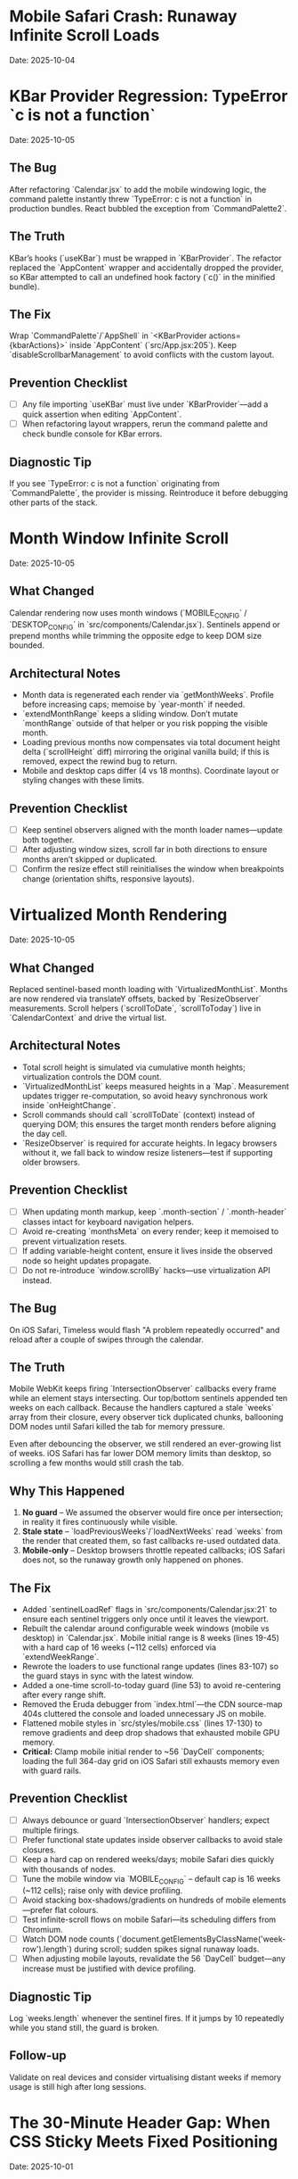 * Mobile Safari Crash: Runaway Infinite Scroll Loads
  Date: 2025-10-04

* KBar Provider Regression: TypeError `c is not a function`
  Date: 2025-10-05

** The Bug
   After refactoring `Calendar.jsx` to add the mobile windowing logic, the command palette instantly threw `TypeError: c is not a function` in production bundles. React bubbled the exception from `CommandPalette2`.

** The Truth
   KBar’s hooks (`useKBar`) must be wrapped in `KBarProvider`. The refactor replaced the `AppContent` wrapper and accidentally dropped the provider, so KBar attempted to call an undefined hook factory (`c()` in the minified bundle).

** The Fix
   Wrap `CommandPalette`/`AppShell` in `<KBarProvider actions={kbarActions}>` inside `AppContent` (`src/App.jsx:205`). Keep `disableScrollbarManagement` to avoid conflicts with the custom layout.

** Prevention Checklist
   - [ ] Any file importing `useKBar` must live under `KBarProvider`—add a quick assertion when editing `AppContent`.
   - [ ] When refactoring layout wrappers, rerun the command palette and check bundle console for KBar errors.

** Diagnostic Tip
   If you see `TypeError: c is not a function` originating from `CommandPalette`, the provider is missing. Reintroduce it before debugging other parts of the stack.

* Month Window Infinite Scroll
  Date: 2025-10-05

** What Changed
   Calendar rendering now uses month windows (`MOBILE_CONFIG` / `DESKTOP_CONFIG` in `src/components/Calendar.jsx`). Sentinels append or prepend months while trimming the opposite edge to keep DOM size bounded.

** Architectural Notes
   - Month data is regenerated each render via `getMonthWeeks`. Profile before increasing caps; memoise by `year-month` if needed.
   - `extendMonthRange` keeps a sliding window. Don’t mutate `monthRange` outside of that helper or you risk popping the visible month.
   - Loading previous months now compensates via total document height delta (`scrollHeight` diff) mirroring the original vanilla build; if this is removed, expect the rewind bug to return.
   - Mobile and desktop caps differ (4 vs 18 months). Coordinate layout or styling changes with these limits.

** Prevention Checklist
   - [ ] Keep sentinel observers aligned with the month loader names—update both together.
   - [ ] After adjusting window sizes, scroll far in both directions to ensure months aren’t skipped or duplicated.
   - [ ] Confirm the resize effect still reinitialises the window when breakpoints change (orientation shifts, responsive layouts).

* Virtualized Month Rendering
  Date: 2025-10-05

** What Changed
   Replaced sentinel-based month loading with `VirtualizedMonthList`. Months are now rendered via translateY offsets, backed by `ResizeObserver` measurements. Scroll helpers (`scrollToDate`, `scrollToToday`) live in `CalendarContext` and drive the virtual list.

** Architectural Notes
   - Total scroll height is simulated via cumulative month heights; virtualization controls the DOM count.
   - `VirtualizedMonthList` keeps measured heights in a `Map`. Measurement updates trigger re-computation, so avoid heavy synchronous work inside `onHeightChange`.
   - Scroll commands should call `scrollToDate` (context) instead of querying DOM; this ensures the target month renders before aligning the day cell.
   - `ResizeObserver` is required for accurate heights. In legacy browsers without it, we fall back to window resize listeners—test if supporting older browsers.

** Prevention Checklist
   - [ ] When updating month markup, keep `.month-section` / `.month-header` classes intact for keyboard navigation helpers.
   - [ ] Avoid re-creating `monthsMeta` on every render; keep it memoised to prevent virtualization resets.
   - [ ] If adding variable-height content, ensure it lives inside the observed node so height updates propagate.
   - [ ] Do not re-introduce `window.scrollBy` hacks—use virtualization API instead.

** The Bug
   On iOS Safari, Timeless would flash "A problem repeatedly occurred" and reload after a couple of swipes through the calendar.

** The Truth
   Mobile WebKit keeps firing `IntersectionObserver` callbacks every frame while an element stays intersecting. Our top/bottom sentinels appended ten weeks on each callback. Because the handlers captured a stale `weeks` array from their closure, every observer tick duplicated chunks, ballooning DOM nodes until Safari killed the tab for memory pressure.

   Even after debouncing the observer, we still rendered an ever-growing list of weeks. iOS Safari has far lower DOM memory limits than desktop, so scrolling a few months would still crash the tab.

** Why This Happened
   1. **No guard** – We assumed the observer would fire once per intersection; in reality it fires continuously while visible.
   2. **Stale state** – `loadPreviousWeeks`/`loadNextWeeks` read `weeks` from the render that created them, so fast callbacks re-used outdated data.
   3. **Mobile-only** – Desktop browsers throttle repeated callbacks; iOS Safari does not, so the runaway growth only happened on phones.

** The Fix
   - Added `sentinelLoadRef` flags in `src/components/Calendar.jsx:21` to ensure each sentinel triggers only once until it leaves the viewport.
   - Rebuilt the calendar around configurable week windows (mobile vs desktop) in `Calendar.jsx`. Mobile initial range is 8 weeks (lines 19-45) with a hard cap of 16 weeks (~112 cells) enforced via `extendWeekRange`.
   - Rewrote the loaders to use functional range updates (lines 83-107) so the guard stays in sync with the latest window.
   - Added a one-time scroll-to-today guard (line 53) to avoid re-centering after every range shift.
   - Removed the Eruda debugger from `index.html`—the CDN source-map 404s cluttered the console and loaded unnecessary JS on mobile.
   - Flattened mobile styles in `src/styles/mobile.css` (lines 17-130) to remove gradients and deep drop shadows that exhausted mobile GPU memory.
   - **Critical:** Clamp mobile initial render to ~56 `DayCell` components; loading the full 364-day grid on iOS Safari still exhausts memory even with guard rails.

** Prevention Checklist
   - [ ] Always debounce or guard `IntersectionObserver` handlers; expect multiple firings.
   - [ ] Prefer functional state updates inside observer callbacks to avoid stale closures.
   - [ ] Keep a hard cap on rendered weeks/days; mobile Safari dies quickly with thousands of nodes.
   - [ ] Tune the mobile window via `MOBILE_CONFIG` – default cap is 16 weeks (~112 cells); raise only with device profiling.
   - [ ] Avoid stacking box-shadows/gradients on hundreds of mobile elements—prefer flat colours.
   - [ ] Test infinite-scroll flows on mobile Safari—its scheduling differs from Chromium.
   - [ ] Watch DOM node counts (`document.getElementsByClassName('week-row').length`) during scroll; sudden spikes signal runaway loads.
   - [ ] When adjusting mobile layouts, revalidate the 56 `DayCell` budget—any increase must be justified with device profiling.

** Diagnostic Tip
   Log `weeks.length` whenever the sentinel fires. If it jumps by 10 repeatedly while you stand still, the guard is broken.

** Follow-up
   Validate on real devices and consider virtualising distant weeks if memory usage is still high after long sessions.

* The 30-Minute Header Gap: When CSS Sticky Meets Fixed Positioning
  Date: 2025-10-01

** The Bug
   The day-of-week headers in the React calendar kept overlapping with the fixed header buttons at the top. When trying to fix it, the headers would either:
   - Disappear completely behind the buttons
   - Show transparent gaps above them revealing scrolling content
   - Create new overlaps when "fixed"

** The Truth
   CSS `position: sticky` and `position: fixed` create different stacking contexts that don't play well together. The sticky element leaves a "hole" in the document flow where the background shows through. I was trying to patch this hole with increasingly complex pseudo-elements (::before, ::after) with different positioning, but each patch created new edge cases.

   **Key insight that would have saved time:**
   - `position: sticky` elements exist in normal document flow until they "stick", then create a new stacking context
   - When stuck, they leave empty space in the document flow that shows whatever background is behind
   - Pseudo-elements with different positioning contexts (absolute vs fixed vs sticky) compound the problem
   - **The answer is always a dedicated background layer**, not patching with pseudo-elements

** Why This Took 30+ Minutes
   1. **Wrong mental model**: Thought in terms of "filling gaps" instead of "creating layers"
   2. **Incremental patching**: Each fix (adjusting top, z-index, padding) seemed to work until it created a new problem
   3. **Pseudo-element rabbit hole**: Kept adding ::before/::after elements with different position values (absolute, fixed, sticky)
   4. **Not stepping back**: Instead of redesigning, kept tweaking the broken approach

** The Fix
   Created a three-layer architecture:
   #+begin_src css
   /* Layer 1: Background (z-index: 90) */
   .calendar-wrapper {
     position: fixed;
     top: 0;
     height: 140px;
     background: white;  /* Solid fill, no transparency! */
     z-index: 90;
   }

   /* Layer 2: Sticky content (z-index: 500) */
   #calendar thead {
     position: sticky;
     top: 80px;
     z-index: 500;
     background: white;  /* Must be solid */
   }

   /* Layer 3: Fixed UI (z-index: 1000) */
   #header {
     position: fixed;
     top: 0;
     z-index: 1000;
   }
   #+end_src

   **Quick diagnostic test to use next time:**
   #+begin_src css
   /* Add this temporarily to visualize the problem */
   * { background: rgba(255, 0, 0, 0.1) !important; }
   #+end_src
   This makes all transparent areas obvious - would have revealed the gap issue immediately.

** Lessons Learned / Prevention Checklist
   - [ ] **Draw the layer stack first** - Visualize z-index layers before coding
   - [ ] **Use solid background wrapper** - Don't try to patch gaps, prevent them
   - [ ] **Avoid pseudo-element gap-filling** - If you're using ::before to fill space, rethink the approach
   - [ ] **Check all color modes** - Transparent backgrounds often reveal themselves in dark mode
   - [ ] **Step back after 3 failed attempts** - If tweaking isn't working, the approach is wrong
   - [ ] **Remember the three-layer pattern** for sticky + fixed:
     1. Fixed background layer (lowest z-index) - prevents any gaps
     2. Sticky content layer (middle z-index) - your scrolling headers
     3. Fixed UI layer (highest z-index) - navigation that stays on top

* Vite CSS @import Errors: Why CSS Imports Failed in React
  Date: 2025-10-01

** The Bug
   After converting to React/Vite, got persistent console errors:
   ```
   [vite:css] @import must precede all other statements (besides @charset or empty @layer)
   ```
   Even after moving @imports to the top of the CSS file, errors persisted.

** The Truth
   Vite processes CSS imports differently than vanilla HTML. Even a single blank line or comment before @import breaks it. But more importantly, Vite actually prefers JavaScript imports over CSS @imports for better HMR (Hot Module Replacement) and bundling.

** Why This Took Multiple Attempts
   1. **First attempt**: Moved @imports to top but left blank line above them
   2. **Second attempt**: Removed blank line but kept comment above
   3. **Third attempt**: Clean @imports at top, but Vite cache held old errors
   4. **Wrong approach entirely**: Should have used JS imports from the start

** The Fix
   Import CSS files in JavaScript instead of using CSS @import:
   #+begin_src javascript
   // In main.jsx - import all CSS here
   import './styles/calendar.css';
   import './styles/day-cell.css';
   import './styles/header.css';
   import './styles/mini-calendar.css';
   import './styles/overlays.css';
   import './styles/mobile.css';
   import './styles/index.css';  // Variables last if others depend on them
   #+end_src

** Lessons Learned / Prevention Checklist
   - [ ] **Use JS imports for CSS in Vite** - Don't use CSS @import statements
   - [ ] **Clear Vite cache after CSS changes** - `rm -rf node_modules/.vite`
   - [ ] **Order matters** - Import dependencies before files that use them
   - [ ] **Check bundler docs first** - Vite/webpack handle CSS differently than vanilla HTML

* Experimental Mode Variants: Two-File System
  Date: 2025-10-03

** How It Works
   Experimental mode variants require changes in TWO places:
   1. **JavaScript config** (src/App.jsx) - Defines available variants
   2. **CSS styles** (src/styles/experimental.css) - Implements variant styling

** File 1: src/App.jsx (Lines 272-310)
   #+begin_src javascript
   const experimentalVariants = useMemo(() => [
     {
       key: 'default',              // Must match CSS selector
       label: 'Default UI',         // Shows in variant switcher
       description: 'WHAT:... | WHY:... | TO TEST:... | ASK:...'
     },
     {
       key: 'timeline-rail',        // Must match CSS selector
       label: 'Timeline Rail',
       description: 'WHAT:... | WHY:... | TO TEST:... | ASK:...'
     }
   ], []);

   const experimentalMode = useExperimentalMode({
     variants: experimentalVariants,
     defaultKey: 'default',
     experimentalDefaultKey: 'timeline-rail'  // First variant shown in experimental mode
   });
   #+end_src

** File 2: src/styles/experimental.css
   #+begin_src css
   /* key from App.jsx becomes CSS selector */
   [data-experimental-variant="timeline-rail"] .calendar-grid {
     /* variant-specific styles */
   }
   #+end_src

** Step-by-Step: Adding a New Variant
   1. **Add variant config to src/App.jsx** (inside experimentalVariants array)
      - Set unique `key` (becomes CSS selector)
      - Set display `label` (shown in UI)
      - Write `description` using WHAT/WHY/TO TEST/ASK format

   2. **Add variant styles to src/styles/experimental.css**
      - Use `[data-experimental-variant="your-key"]` as selector prefix
      - Target specific elements: `.calendar-grid`, `.day-cell`, `.week-row`, etc.

   3. **Test without cache**
      - Kill dev server
      - Run: `rm -rf node_modules/.vite`
      - Restart: `npm run dev`
      - Hard refresh browser (Cmd+Shift+R)

** Step-by-Step: Removing Variants
   1. **Remove from src/App.jsx** - Delete variant object from experimentalVariants array
   2. **Remove from src/styles/experimental.css** - Delete all CSS rules for that variant
   3. **Clear cache and restart** (same as adding)

** Finding Old Variants in Git
   #+begin_src bash
   # Find commits with variant changes
   git log --all --oneline | grep -i "variant\|rail\|ledger"

   # View variant config from specific commit
   git show COMMIT_HASH:src/styles/experimental.css

   # Extract specific variant section
   git show COMMIT_HASH:src/styles/experimental.css | sed -n '/VARIANT NAME/,/^\/\* ====.*===== \*\//p'
   #+end_src

** Common Mistakes
   - [ ] **Only updating CSS** - Variant won't appear in switcher without App.jsx entry
   - [ ] **Only updating App.jsx** - Variant will appear but have no styling
   - [ ] **Key mismatch** - CSS selector must exactly match the `key` in App.jsx
   - [ ] **Browser cache** - Always hard refresh after variant changes
   - [ ] **Dev server cache** - Clear node_modules/.vite if changes don't appear

* Mini Calendar Disappearing: Position Sticky vs Fixed in Infinite Scroll
  Date: 2025-10-03

** The Bug
   Mini calendar kept disappearing after 20+ CSS fixes. It would:
   - Show briefly on page load
   - Disappear when calendar auto-scrolled to today
   - Sometimes reappear when scrolling up
   - Different behavior at different viewport widths

** The Truth (Why It Took So Many Attempts)
   Multiple compounding issues masked the real problem:

   1. **Structural Issue**: Calendar rail (containing mini calendar) was rendered INSIDE the scrolling grid as the first column, not as a separate fixed element

   2. **Position Sticky Trap**: `position: sticky` stays with its container. When the infinite scroll calendar scrolled to today, the sticky rail scrolled with it off-screen

   3. **Hidden Overflow Masked Problem**: `overflow-x: hidden` on html/body prevented horizontal scroll but also hid that the calendar was actually overflowing

   4. **Media Query Hidden**: At viewport ≤900px, a media query set `display: none` on the entire rail

   5. **Compound Padding**: Multiple containers (.app-shell + #calendarContainer + .calendar-layout) each added padding, pushing content off-screen

** Why Each Fix Failed
   - **Attempt 1-5**: Adjusted padding/margins - didn't address structural issue
   - **Attempt 6-8**: Changed sticky positioning - still inside scrolling container
   - **Attempt 9-11**: Modified z-index - positioning was the issue, not stacking
   - **Attempt 12**: Set calc() height - resulted in negative values on small screens
   - **Attempt 13-15**: Changed grid columns - rail still scrolled with content

** The Fix That Worked
   #+begin_src css
   /* 1. Make rail position fixed, outside document flow */
   .calendar-rail {
     position: fixed !important;
     top: 1.5rem;
     left: 1.5rem;
     z-index: 9999;
   }

   /* 2. Adjust calendar layout to account for fixed rail */
   .calendar-layout {
     display: grid;
     grid-template-columns: 1fr;  /* Single column since rail is fixed */
     margin-left: 280px;  /* Make room for fixed rail */
     width: calc(100% - 280px);
   }
   #+end_src

** Diagnostic Process That Would Have Saved Time
   1. **Check if element exists in DOM**: DevTools → Elements → Search "calendar-rail"
   2. **Check computed position**: DevTools → Computed → position property
   3. **Temporarily remove ALL overflow hidden**: Set overflow:visible on all parents
   4. **Add bright background colors**: `background: red !important` to see where element actually is
   5. **Check ALL media queries**: Search for `display: none` in all CSS files
   6. **Log component rendering**: Add console.log to verify component mounts

** Lessons Learned / Prevention Checklist
   - [ ] **Fixed sidebars need fixed positioning** - Not sticky when content scrolls infinitely
   - [ ] **Check component hierarchy first** - CSS can't fix structural React issues
   - [ ] **Remove overflow:hidden when debugging** - It masks the real problem
   - [ ] **Search for display:none in media queries** - Common cause of disappearing elements
   - [ ] **Use DevTools computed styles** - Shows cumulative effect of all CSS
   - [ ] **Position fixed elements at root level** - Don't nest inside scrolling containers
   - [ ] **Test at multiple viewport widths** - Media queries can hide elements
   - [ ] **Hard refresh after CSS changes** - Browser cache can show old styles

** Quick Fix Pattern for Fixed Sidebars
   #+begin_src css
   /* Sidebar */
   .sidebar {
     position: fixed;
     top: 0;
     left: 0;
     width: 280px;
     height: 100vh;
     z-index: 1000;
   }

   /* Main content */
   .main-content {
     margin-left: 280px;  /* Same as sidebar width */
     width: calc(100% - 280px);
   }
   #+end_src

* React Overlay Not Visible: Always Use Portal for Fixed Overlays
  Date: 2025-10-04

** The Bug
   Help overlay (?key shortcut) was triggering (state changed, component rendered) but nothing was visible on screen. Spent 10+ attempts debugging event handlers when the real issue was CSS rendering context.

** The Truth
   When an overlay with `position: fixed` doesn't appear but the component is rendering:
   - Parent containers with `transform`, `perspective`, `filter`, or `will-change` create new stacking contexts
   - These break `position: fixed` - the overlay renders relative to the transformed parent, not the viewport
   - The overlay might be rendering at scroll position 0 in an infinite scroll container (off-screen)

** Why This Took 10+ Attempts (Wrong debugging path)
   1. **Attempt 1-3**: Assumed keyboard shortcut conflict with KBar command palette
   2. **Attempt 4-5**: Reordered event handlers, added capture phase listeners
   3. **Attempt 6-8**: Added excessive console.log debugging to trace event flow
   4. **Attempt 9**: Modified z-index thinking it was a stacking issue
   5. **Attempt 10**: Finally used React Portal - the obvious solution

   **The symptoms told the whole story**: State toggling ✓, Component rendering ✓, Nothing visible ✗ = CSS stacking context issue

** The Fix
   #+begin_src jsx
   import { createPortal } from 'react-dom';

   function HelpOverlay({ onClose }) {
     return createPortal(
       <div id="help" className="overlay" onClick={onClose}>
         {/* overlay content */}
       </div>,
       document.body  // Render directly to body, bypass all parent CSS
     );
   }
   #+end_src

** Diagnostic Steps (Should have done first)
   1. Check if component renders: Add console.log in component
   2. Check if state changes: Log state in parent
   3. If both yes but not visible → **IMMEDIATELY use Portal**
   4. Don't waste time on event handlers if state is working

** Lessons Learned / Prevention Checklist
   - [ ] **Overlay not visible but state working = Use Portal immediately**
   - [ ] **Don't debug event handlers when state changes correctly**
   - [ ] **Portal is the standard solution for overlays/modals/tooltips**
   - [ ] **CSS stacking contexts break position:fixed - Portal bypasses them all**
   - [ ] **Symptoms matter**: State ✓ + Rendering ✓ + Not visible ✗ = CSS issue, not JS

** Quick Pattern for Any Overlay/Modal
   #+begin_src jsx
   // Always use this pattern for overlays
   import { createPortal } from 'react-dom';

   function AnyOverlay({ show, onClose, children }) {
     if (!show) return null;

     return createPortal(
       <div className="overlay" onClick={onClose}>
         <div onClick={e => e.stopPropagation()}>
           {children}
         </div>
       </div>,
       document.body
     );
   }
   #+end_src

** CRITICAL UPDATE: Portal + Inline Styles Required
   Date: 2025-10-04 (Updated after breaking it again)

   **The Double Fix**: After fixing the overlay with Portal + inline styles, I broke it again by removing the inline styles thinking they were just for debugging. WRONG!

   **Why Both Are Needed**:
   - Portal renders to `document.body`, outside the React component tree
   - CSS classes may not be available in that context or have specificity issues
   - Inline styles guarantee the styles are applied regardless of DOM location
   - **Inline styles are PART OF THE FIX, not debugging code**

   **The Pattern That Actually Works**:
   #+begin_src jsx
   return createPortal(
     <div
       id="help"
       className="overlay"  // Keep for semantic purposes
       onClick={onClose}
       style={{
         position: 'fixed',
         top: 0,
         left: 0,
         right: 0,
         bottom: 0,
         backgroundColor: 'rgba(0, 0, 0, 0.7)',
         display: 'flex',
         alignItems: 'center',
         justifyContent: 'center',
         zIndex: 99999
       }}>
       {/* content */}
     </div>,
     document.body
   );
   #+end_src

* LLM Anti-Patterns in This Codebase

This section documents mistakes AI assistants commonly make when working on this specific codebase.

** Pattern: Breaking Today Cell Highlighting                      :ui:HIGH_SEVERITY:2025-10:
Problem: LLM modifies Calendar.tsx styling or refactors cell rendering without preserving isToday logic
Fix: Always check Calendar.tsx for existing today highlighting (text-red-600 or #ef4444) before changing cell styles
Prevention: Load visual-design-philosophy.org before any UI changes; search for "isToday" before modifying Calendar.tsx
Frequency: High - LLMs often "clean up" or "improve" styling without realizing today highlighting is sacred

** Pattern: Adding CSS Transitions/Animations                     :ui:HIGH_SEVERITY:2025-10:
Problem: LLM adds `transition:`, `animation:`, or transform effects despite "no animations" being a core principle
Fix: Remove all transitions, animations, and transform effects immediately
Prevention: Check the-timeless-approach.org and visual-design-philosophy.org before adding any interactive effects
Frequency: Very High - LLMs default to adding smooth transitions for "better UX"

** Pattern: Changing Event Data Structure Without Backward Compatibility :data:HIGH_SEVERITY:2025-10:
Problem: LLM modifies Event interface in types/index.ts, making existing fields optional or changing required fields
Fix: Always maintain existing required fields; new fields must be optional
Prevention: Check design-architecture.org::*Backward-Compatible Data Structure before modifying Event interface
Frequency: Medium - Usually happens when adding features like categories or tags

** Pattern: Using Arbitrary Color Values                          :ui:MEDIUM_SEVERITY:2025-10:
Problem: LLM uses custom colors like `text-[#FF5733]` or `bg-blue-500` instead of approved gray scale
Fix: Use only Tailwind's gray scale (gray-50 through gray-900) and text-red-600 for today only
Prevention: Load visual-design-philosophy.org before any styling work; check color decision tree
Frequency: Medium - LLMs like to add "helpful" color coding

** Pattern: Mutating State Directly                               :react:MEDIUM_SEVERITY:2025-10:
Problem: LLM uses `events.push()` or `events[i] = ...` instead of immutable updates
Fix: Always use spread operators or array methods that return new arrays
Prevention: Review design-architecture.org::*State Must Be Immutable; look for `setEvents([...events, newEvent])` pattern
Frequency: Low - Modern LLMs usually get this right, but still happens

** Pattern: Partial Context Submissions                           :process:HIGH_SEVERITY:2025-10:
Problem: LLM submits code changes without loading full file context or related documentation
Fix: Always load the *entire* file and related sections (design-architecture.org, codebase-wisdom.org, visual-design-philosophy.org) before submitting
Prevention: Follow pre-session ritual in CLAUDE.org; enforce context-loading checklist
Frequency: Very High - Common in multi-file or cross-cutting changes

** Pattern: Inventing New Utility Functions                       :code-org:LOW_SEVERITY:2025-10:
Problem: LLM creates new date formatting or utility functions without checking if they already exist
Fix: Search existing codebase (especially utils/dateUtils.ts) before creating new utilities
Prevention: Load utils/dateUtils.ts before implementing date-related features
Frequency: Low - Usually only happens with date manipulation

* Viewport Navigation: getBoundingClientRect vs offsetTop for Scrolling
  Date: 2025-10-04

** The Bug
   Implementing keyboard shortcuts (n/p) to navigate between months. The navigation would:
   - Always jump to January 2025 when pressing 'n' (instead of next month)
   - Jump to November 2024 when pressing 'p' (instead of previous month)
   - Console showed it always detected currentMonthIndex as 0 regardless of scroll position

** The Truth
   **offsetTop vs getBoundingClientRect - They measure different things!**
   - `offsetTop`: Distance from top of DOCUMENT (never changes as you scroll)
   - `getBoundingClientRect().top`: Distance from top of VIEWPORT (changes as you scroll)
   - `window.scrollY`: Current scroll position from top of document

   The original code was comparing `offsetTop` (document-relative) with `scrollY + offset` (also document-relative), but the math was wrong. It would always find index 0 because the first month header always had the smallest offsetTop.

** Why This Took 4+ Attempts
   1. **Attempt 1**: Moved jumpMonths function inside component (fixed scope issue, but not the bug)
   2. **Attempt 2**: Tried fixing with offsetTop math - wrong approach entirely
   3. **Attempt 3**: Overcomplicated with manual scroll calculations instead of scrollIntoView
   4. **Attempt 4**: Finally used getBoundingClientRect() for viewport-relative positions

   **Time wasted**: Added extensive console.log debugging for keyboard triggers when the real issue was position calculation

** The Fix That Actually Works
   #+begin_src javascript
   const jumpMonths = (direction) => {
     const monthHeaders = Array.from(document.querySelectorAll('.month-header'));

     // Get viewport-relative positions
     let currentMonthIndex = -1;
     monthHeaders.forEach((header, i) => {
       const rect = header.getBoundingClientRect();
       // Is this header visible in viewport?
       if (rect.top < window.innerHeight && rect.bottom > 0) {
         // Find the one closest to top of viewport
         if (rect.top >= 0 && currentMonthIndex === -1) {
           currentMonthIndex = i;
         }
       }
     });

     // Navigate to target month
     const targetIndex = currentMonthIndex + direction;
     if (targetIndex >= 0 && targetIndex < monthHeaders.length) {
       monthHeaders[targetIndex].scrollIntoView({
         behavior: 'smooth',
         block: 'start'
       });
     }
   };
   #+end_src

** Diagnostic Pattern for Viewport Navigation
   #+begin_src javascript
   // Quick debug to see what's visible
   document.querySelectorAll('.month-header').forEach(h => {
     const rect = h.getBoundingClientRect();
     console.log({
       month: h.textContent,
       viewportTop: rect.top,        // Negative = above viewport
       viewportBottom: rect.bottom,  // > window.innerHeight = below viewport
       visible: rect.top < window.innerHeight && rect.bottom > 0
     });
   });
   #+end_src

** Lessons Learned / Prevention Checklist
   - [ ] **For viewport visibility: ALWAYS use getBoundingClientRect()**
   - [ ] **For document position: Use offsetTop**
   - [ ] **Don't mix the two** - They measure from different origins
   - [ ] **scrollIntoView() is usually better** than calculating scroll positions manually
   - [ ] **Test the detection first** - Log what element is detected before trying to navigate
   - [ ] **Viewport-relative checks**:
     - Visible: `rect.top < window.innerHeight && rect.bottom > 0`
     - Above viewport: `rect.bottom < 0`
     - Below viewport: `rect.top > window.innerHeight`
     - At top: `rect.top >= 0 && rect.top < 100`

** Quick Reference: Position Properties
   | Property | Measures From | Changes on Scroll | Use Case |
   |----------|--------------|--------------------|----------|
   | offsetTop | Document top | No | Total distance from page top |
   | getBoundingClientRect().top | Viewport top | Yes | Is element visible? |
   | scrollY | Document top | Yes | Current scroll position |
   | clientY (events) | Viewport top | No | Mouse/touch position |
   | pageY (events) | Document top | No | Mouse/touch absolute position |

** The Pattern: Finding Currently Visible Element
   #+begin_src javascript
   function getCurrentVisibleElement(selector) {
     const elements = Array.from(document.querySelectorAll(selector));

     for (const el of elements) {
       const rect = el.getBoundingClientRect();
       // Element is at top of viewport (adjust threshold as needed)
       if (rect.top >= 0 && rect.top < 150) {
         return el;
       }
     }

     // Fallback: find first visible element
     return elements.find(el => {
       const rect = el.getBoundingClientRect();
       return rect.top < window.innerHeight && rect.bottom > 0;
     });
   }
   #+end_src

* Command Feedback HUD: Terminator-Style Machine Perception UI
  Date: 2025-10-04
  Last Updated: 2025-10-04

** What It Is
   A sci-fi themed heads-up display that provides visual feedback for keyboard commands and user actions.

** Display Sections
   1. **Meta section** (top):
      - Date (e.g., "Fri, Oct 4")
      - Time (12-hour format with AM/PM)
      - Events Today (count from calendarData)
   2. **Core section** (center):
      - Tag: "Command"
      - Command label with chromatic aberration effect
      - Blinking cursor (▌)
      - Optional description (if provided)

** Experimental Mode Variants
   Two variants available via Option-X toggle:

   ***Default Terminator HUD:***
   - Clean cyan palette
   - Basic scanlines and crosshair
   - Minimal effects

   ***Enhanced Terminator HUD*** (src/styles/experimental.css):
   - Corner brackets - L-shaped cyan brackets at all 8 corners
   - Chromatic aberration - RGB split on title text (red left, cyan right)
   - Edge glow pulse - Subtle traveling light around border (4.5s animation)
   - Animated data stream - Scrolling hex values in background
   - Static/noise texture - Flickering grid overlay
   - Hexagonal accents - Pulsing hex shapes in corners

** User Interactions
   - **ESC key**: Immediately dismisses HUD (bypasses exit animation)
   - **Auto-dismiss**: HUD fades out after EXIT_ANIMATION_MS (280ms)

** Commands That Trigger HUD
   Navigation:
   - `n`/`p`/`[`/`]` - Month navigation (shows "Jumping forward/back X months")
   - `N`/`P` - Year navigation (shows "Jumping forward/back 1 year")
   - `t` - "Centering on today"
   - `y` - "Opening year view"

   UI Toggles:
   - `Cmd/Ctrl+K` or `/` - "Opening command palette"
   - `?` - "Showing keyboard shortcuts"
   - `Cmd/Ctrl+D` - "Toggling dark mode"
   - `m` - "Entering/Exiting multi-select"

   Editing:
   - `c` or `T` - "Opening today composer"
   - `Cmd/Ctrl+Z` - "Undoing last action"
   - `Cmd/Ctrl+Shift+Z` or `Cmd/Ctrl+Y` - "Redoing action"

   Mobile:
   - Mobile footer buttons also trigger HUD

** Commands That Don't Trigger HUD
   (These provide immediate visual feedback through scrolling/focus)
   - `i` - Enter keyboard navigation mode
   - `q`/`Escape` - Exit keyboard navigation mode
   - `h`/`j`/`k`/`l`/Arrow keys - Navigate days in keyboard mode
   - `Enter` - Open composer on focused day
   - `Backspace` - Delete notes from focused day
   - `Alt+ArrowUp/Down` - Alternative month navigation

** Implementation Details
   Files:
   - src/components/CommandFeedback.jsx
   - src/styles/command-feedback.css
   - src/styles/experimental.css (enhanced variant)
   - src/contexts/CommandFeedbackContext.jsx

   Key patterns:
   - Uses `useCalendar()` hook to access calendarData for event counts
   - Uses `date-fns` format() for date/time formatting
   - Portal rendering to document.body for z-index independence
   - Keyboard event listener for ESC dismissal
   - requestAnimationFrame for smooth entrance animation

** Tone Variants (unused currently)
   - `--positive`: Green-tinted borders
   - `--warning`: Amber-tinted borders and text
   - `--neutral`: Default cyan

** Performance Considerations
   - requestAnimationFrame prevents jank
   - EXIT_ANIMATION_MS ensures cleanup timing
   - Portal rendering avoids nested re-renders
   - Event listeners properly cleaned up in useEffect returns

* Vim Navigation Keys Hijacking Browser Shortcuts
  Date: 2025-10-04

** The Bug
   Vim-style navigation keys (h/j/k/l) in keyboard focus mode were hijacking browser shortcuts like Cmd+L (focus address bar).

** The Problem
   In src/hooks/useKeyboardShortcuts.js, the keyboard navigation code checked for vim keys without excluding modifier key combinations:
   #+begin_src javascript
   // WRONG - hijacks Cmd+L
   if (e.key === 'ArrowLeft' || e.key === 'h') {
     e.preventDefault();
     // ...
   }
   #+end_src

** The Fix
   Add modifier key checks to all vim navigation keys:
   #+begin_src javascript
   // CORRECT - allows Cmd+L to work
   if (e.key === 'ArrowLeft' || (e.key === 'h' && !e.metaKey && !e.ctrlKey)) {
     e.preventDefault();
     // ...
   }
   #+end_src

   Applied to all vim keys: h (left), j (down), k (up), l (right)

** Lessons Learned
   - [ ] **Always exclude modifier keys from vim-style bindings** - Browser/OS shortcuts take precedence
   - [ ] **Test keyboard shortcuts with modifiers** - Cmd+K, Cmd+L, Cmd+H, etc.
   - [ ] **Pattern for vim keys**: `(e.key === 'x' && !e.metaKey && !e.ctrlKey && !e.altKey)`
   - [ ] **Don't preventDefault on system shortcuts** - Let browser handle Cmd/Ctrl combinations
